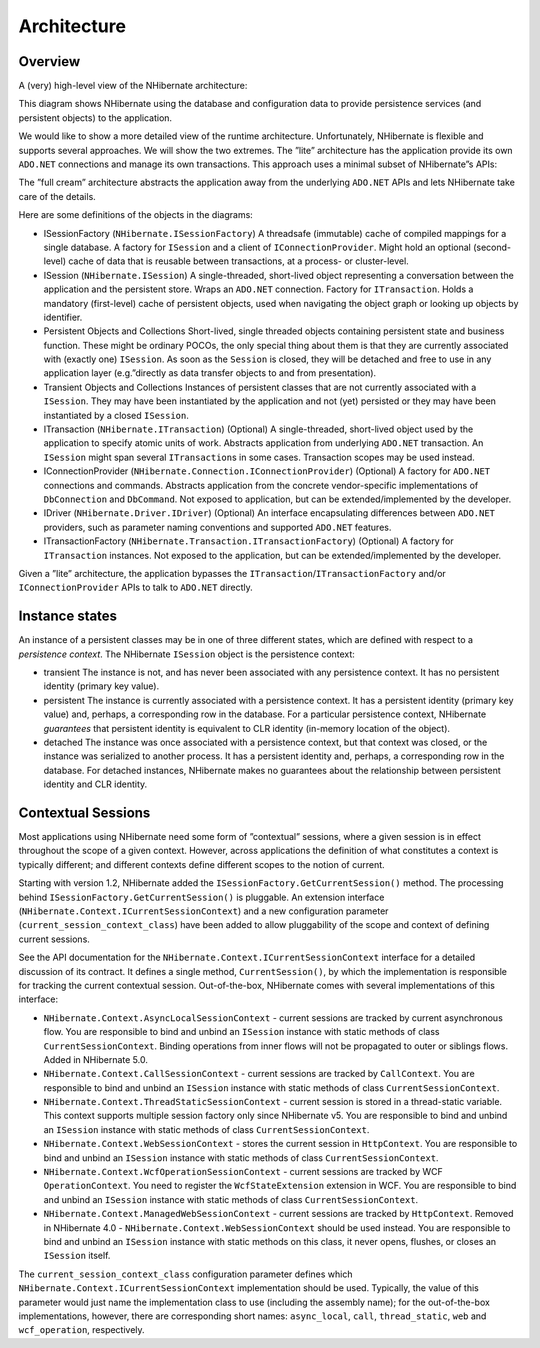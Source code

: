 ************
Architecture
************

Overview
========

A (very) high-level view of the NHibernate architecture:

|overview|

This diagram shows NHibernate using the database and configuration data to
provide persistence services (and persistent objects) to the application.

We would like to show a more detailed view of the runtime architecture.
Unfortunately, NHibernate is flexible and supports several approaches. We will
show the two extremes. The ”lite” architecture has the application provide its
own ``ADO.NET`` connections and manage its own transactions. This approach uses
a minimal subset of NHibernate”s APIs:

|lite|

The ”full cream” architecture abstracts the application away from the underlying
``ADO.NET`` APIs and lets NHibernate take care of the details.

|fullcream|

Here are some definitions of the objects in the diagrams:

-  ISessionFactory (``NHibernate.ISessionFactory``)
   A threadsafe (immutable) cache of compiled mappings for a single database.
   A factory for ``ISession`` and a client of ``IConnectionProvider``. Might
   hold an optional (second-level) cache of data that is reusable between
   transactions, at a process- or cluster-level.

-  ISession (``NHibernate.ISession``)
   A single-threaded, short-lived object representing a conversation between
   the application and the persistent store. Wraps an ``ADO.NET`` connection.
   Factory for ``ITransaction``. Holds a mandatory (first-level) cache of
   persistent objects, used when navigating the object graph or looking up
   objects by identifier.

-  Persistent Objects and Collections
   Short-lived, single threaded objects containing persistent state and
   business function. These might be ordinary POCOs, the only special thing
   about them is that they are currently associated with (exactly one)
   ``ISession``. As soon as the ``Session`` is closed, they will be detached
   and free to use in any application layer (e.g.”directly as data transfer
   objects to and from presentation).

-  Transient Objects and Collections
   Instances of persistent classes that are not currently associated with a
   ``ISession``. They may have been instantiated by the application and not
   (yet) persisted or they may have been instantiated by a closed ``ISession``.

-  ITransaction (``NHibernate.ITransaction``)
   (Optional) A single-threaded, short-lived object used by the application to
   specify atomic units of work. Abstracts application from underlying
   ``ADO.NET`` transaction. An ``ISession`` might span several
   ``ITransaction``\s in some cases. Transaction scopes may be used instead.

-  IConnectionProvider (``NHibernate.Connection.IConnectionProvider``)
   (Optional) A factory for ``ADO.NET`` connections and commands. Abstracts
   application from the concrete vendor-specific implementations of
   ``DbConnection`` and ``DbCommand``. Not exposed to application, but can be
   extended/implemented by the developer.

-  IDriver (``NHibernate.Driver.IDriver``)
   (Optional) An interface encapsulating differences between ``ADO.NET``
   providers, such as parameter naming conventions and supported ``ADO.NET``
   features.

-  ITransactionFactory (``NHibernate.Transaction.ITransactionFactory``)
   (Optional) A factory for ``ITransaction`` instances. Not exposed to the
   application, but can be extended/implemented by the developer.

Given a ”lite” architecture, the application bypasses the
``ITransaction``/``ITransactionFactory`` and/or ``IConnectionProvider`` APIs to
talk to ``ADO.NET`` directly.

Instance states
===============

An instance of a persistent classes may be in one of three different states,
which are defined with respect to a *persistence context*. The NHibernate
``ISession`` object is the persistence context:

-  transient
   The instance is not, and has never been associated with any persistence
   context. It has no persistent identity (primary key value).

-  persistent
   The instance is currently associated with a persistence context. It has a
   persistent identity (primary key value) and, perhaps, a corresponding row
   in the database. For a particular persistence context, NHibernate
   *guarantees* that persistent identity is equivalent to CLR identity
   (in-memory location of the object).

-  detached
   The instance was once associated with a persistence context, but that
   context was closed, or the instance was serialized to another process. It
   has a persistent identity and, perhaps, a corresponding row in the
   database. For detached instances, NHibernate makes no guarantees about the
   relationship between persistent identity and CLR identity.

.. _architecture-current-session:

Contextual Sessions
===================

Most applications using NHibernate need some form of ”contextual” sessions,
where a given session is in effect throughout the scope of a given context.
However, across applications the definition of what constitutes a context is
typically different; and different contexts define different scopes to the
notion of current.

Starting with version 1.2, NHibernate added the
``ISessionFactory.GetCurrentSession()`` method. The processing behind
``ISessionFactory.GetCurrentSession()`` is pluggable. An extension interface
(``NHibernate.Context.ICurrentSessionContext``) and a new configuration
parameter (``current_session_context_class``) have been added to allow
pluggability of the scope and context of defining current sessions.

See the API documentation for the ``NHibernate.Context.ICurrentSessionContext``
interface for a detailed discussion of its contract. It defines a single method,
``CurrentSession()``, by which the implementation is responsible for tracking
the current contextual session. Out-of-the-box, NHibernate comes with several
implementations of this interface:

-  ``NHibernate.Context.AsyncLocalSessionContext`` - current sessions are
   tracked by current asynchronous flow. You are responsible to bind and unbind
   an ``ISession`` instance with static methods of class
   ``CurrentSessionContext``. Binding operations from inner flows will not be
   propagated to outer or siblings flows. Added in NHibernate 5.0.

-  ``NHibernate.Context.CallSessionContext`` - current sessions are tracked by
   ``CallContext``. You are responsible to bind and unbind an ``ISession``
   instance with static methods of class ``CurrentSessionContext``.

-  ``NHibernate.Context.ThreadStaticSessionContext`` - current session is stored
   in a thread-static variable. This context supports multiple session factory
   only since NHibernate v5. You are responsible to bind and unbind an
   ``ISession`` instance with static methods of class ``CurrentSessionContext``.

-  ``NHibernate.Context.WebSessionContext`` - stores the current session in
   ``HttpContext``. You are responsible to bind and unbind an ``ISession``
   instance with static methods of class ``CurrentSessionContext``.

-  ``NHibernate.Context.WcfOperationSessionContext`` - current sessions are
   tracked by WCF ``OperationContext``. You need to register the
   ``WcfStateExtension`` extension in WCF. You are responsible to bind and
   unbind an ``ISession`` instance with static methods of class
   ``CurrentSessionContext``.

-  ``NHibernate.Context.ManagedWebSessionContext`` - current sessions are
   tracked by ``HttpContext``. Removed in NHibernate 4.0 -
   ``NHibernate.Context.WebSessionContext`` should be used instead. You are
   responsible to bind and unbind an ``ISession`` instance with static methods
   on this class, it never opens, flushes, or closes an ``ISession`` itself.

The ``current_session_context_class`` configuration parameter defines which
``NHibernate.Context.ICurrentSessionContext`` implementation should be used.
Typically, the value of this parameter would just name the implementation class
to use (including the assembly name); for the out-of-the-box implementations,
however, there are corresponding short names: ``async_local``, ``call``,
``thread_static``, ``web`` and ``wcf_operation``, respectively.

.. |overview| image:: images/overview.png
.. |lite| image:: images/lite.png
.. |fullcream| image:: images/fullcream.png
